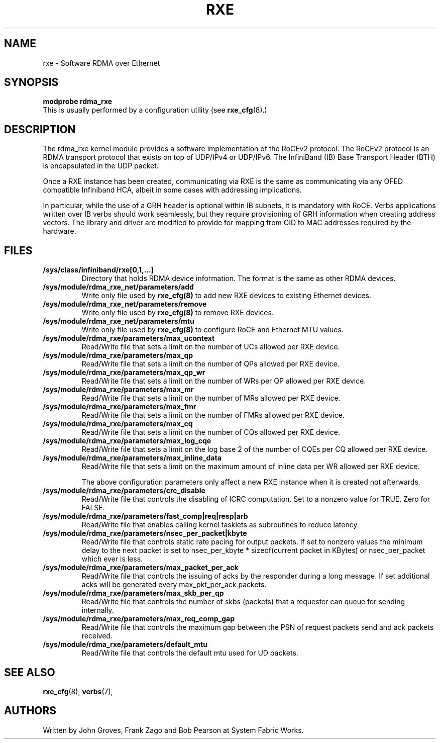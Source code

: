.\" -*- nroff -*-
.\"
.TH RXE 7 2011-06-29 1.0.0
.SH "NAME"
rxe \- Software RDMA over Ethernet
.SH "SYNOPSIS"
\fBmodprobe rdma_rxe\fR
.br
This is usually performed by a configuration utility (see \fBrxe_cfg\fR(8).)

.SH "DESCRIPTION"
The rdma_rxe kernel module provides a software implementation of the RoCEv2
protocol. The RoCEv2 protocol is an RDMA transport protocol that exists on
top of UDP/IPv4 or UDP/IPv6. The InfiniBand (IB) Base Transport Header (BTH)
is encapsulated in the UDP packet.

Once a RXE instance has been created, communicating via RXE is the same as communicating via any OFED compatible Infiniband HCA, albeit in some cases with addressing implications.

In particular, while the use of a GRH header is optional within IB subnets, it is mandatory with RoCE.  Verbs applications written over IB verbs should work seamlessly, but they require provisioning of GRH information when creating address vectors. The library and driver are modified to provide for mapping from GID to MAC addresses required by the hardware.

.SH "FILES"
.TP
\fB/sys/class/infiniband/rxe[0,1,...]\fR
Directory that holds RDMA device information. The format is the same as other RDMA devices.

.TP
\fB/sys/module/rdma_rxe_net/parameters/add\fR
Write only file used by \fBrxe_cfg(8)\fR to add new RXE devices to existing Ethernet devices.

.TP
\fB/sys/module/rdma_rxe_net/parameters/remove\fR
Write only file used by \fBrxe_cfg(8)\fR to remove RXE devices.

.TP
\fB/sys/module/rdma_rxe_net/parameters/mtu\fR
Write only file used by \fBrxe_cfg(8)\fR to configure RoCE and Ethernet MTU values.

.TP
\fB/sys/module/rdma_rxe/parameters/max_ucontext\fR
Read/Write file that sets a limit on the number of UCs allowed per RXE device.

.TP
\fB/sys/module/rdma_rxe/parameters/max_qp\fR
Read/Write file that sets a limit on the number of QPs allowed per RXE device.

.TP
\fB/sys/module/rdma_rxe/parameters/max_qp_wr\fR
Read/Write file that sets a limit on the number of WRs per QP allowed per RXE device.

.TP
\fB/sys/module/rdma_rxe/parameters/max_mr\fR
Read/Write file that sets a limit on the number of MRs allowed per RXE device.

.TP
\fB/sys/module/rdma_rxe/parameters/max_fmr\fR
Read/Write file that sets a limit on the number of FMRs allowed per RXE device.

.TP
\fB/sys/module/rdma_rxe/parameters/max_cq\fR
Read/Write file that sets a limit on the number of CQs allowed per RXE device.

.TP
\fB/sys/module/rdma_rxe/parameters/max_log_cqe\fR
Read/Write file that sets a limit on the log base 2 of the number of CQEs per CQ allowed per RXE device.

.TP
\fB/sys/module/rdma_rxe/parameters/max_inline_data\fR
Read/Write file that sets a limit on the maximum amount of inline data per WR allowed per RXE device.

The above configuration parameters only affect a new RXE instance when it is created not afterwards.

.TP
\fB/sys/module/rdma_rxe/parameters/crc_disable\fR
Read/Write file that controls the disabling of ICRC computation. Set to a nonzero value for TRUE. Zero for FALSE.

.TP
\fB/sys/module/rdma_rxe/parameters/fast_comp|req|resp|arb\fR
Read/Write file that enables calling kernel tasklets as subroutines to reduce latency.

.TP
\fB/sys/module/rdma_rxe/parameters/nsec_per_packet|kbyte\fR
Read/Write file that controls static rate pacing for output packets. If set to nonzero values the minimum delay to the next packet is set to nsec_per_kbyte * sizeof(current packet in KBytes) or nsec_per_packet which ever is less.

.TP
\fB/sys/module/rdma_rxe/parameters/max_packet_per_ack\fR
Read/Write file that controls the issuing of acks by the responder during a long message. If set additional acks will be generated every max_pkt_per_ack packets.

.TP
\fB/sys/module/rdma_rxe/parameters/max_skb_per_qp\fR
Read/Write file that controls the number of skbs (packets) that a requester can queue for sending internally.

.TP
\fB/sys/module/rdma_rxe/parameters/max_req_comp_gap\fR
Read/Write file that controls the maximum gap between the PSN of request packets send and ack packets received.

.TP
\fB/sys/module/rdma_rxe/parameters/default_mtu\fR
Read/Write file that controls the default mtu used for UD packets.

.SH "SEE ALSO"
.BR rxe_cfg (8),
.BR verbs (7),

.SH "AUTHORS"
Written by John Groves, Frank Zago and Bob Pearson at System Fabric Works.
